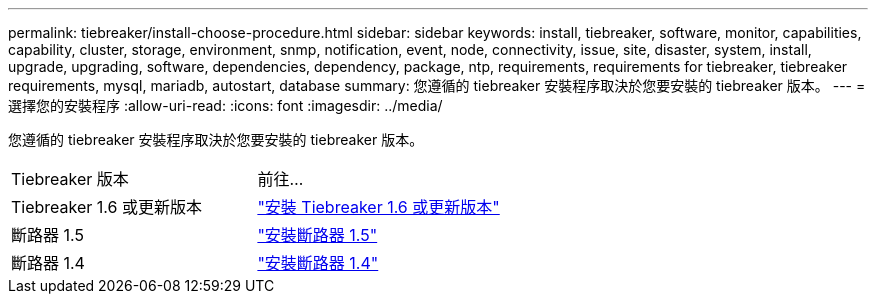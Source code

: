 ---
permalink: tiebreaker/install-choose-procedure.html 
sidebar: sidebar 
keywords: install, tiebreaker, software, monitor, capabilities, capability, cluster, storage, environment, snmp, notification, event, node, connectivity, issue, site, disaster, system, install, upgrade, upgrading, software, dependencies, dependency, package, ntp, requirements, requirements for tiebreaker, tiebreaker requirements, mysql, mariadb, autostart, database 
summary: 您遵循的 tiebreaker 安裝程序取決於您要安裝的 tiebreaker 版本。 
---
= 選擇您的安裝程序
:allow-uri-read: 
:icons: font
:imagesdir: ../media/


[role="lead"]
您遵循的 tiebreaker 安裝程序取決於您要安裝的 tiebreaker 版本。

[cols="5,5"]
|===


| Tiebreaker 版本 | 前往... 


 a| 
Tiebreaker 1.6 或更新版本
 a| 
link:tb-16-install.html["安裝 Tiebreaker 1.6 或更新版本"]



 a| 
斷路器 1.5
 a| 
link:task_configure_ssh_ontapi.html["安裝斷路器 1.5"]



 a| 
斷路器 1.4
 a| 
link:install-dependencies-14.html["安裝斷路器 1.4"]

|===